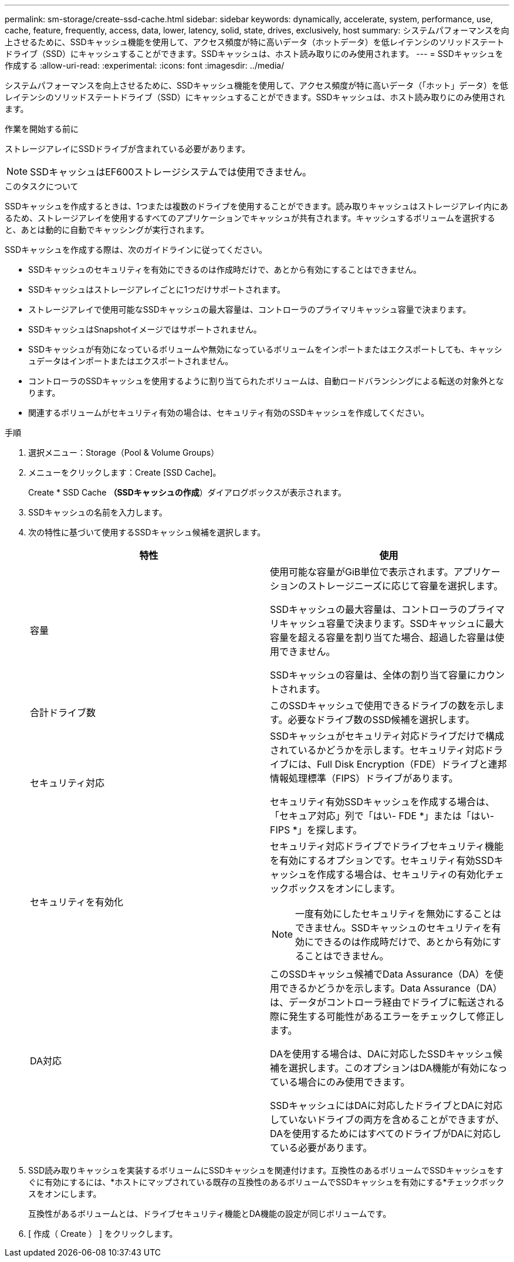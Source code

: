 ---
permalink: sm-storage/create-ssd-cache.html 
sidebar: sidebar 
keywords: dynamically, accelerate, system, performance, use, cache, feature, frequently, access, data, lower, latency, solid, state, drives, exclusively, host 
summary: システムパフォーマンスを向上させるために、SSDキャッシュ機能を使用して、アクセス頻度が特に高いデータ（ホットデータ）を低レイテンシのソリッドステートドライブ（SSD）にキャッシュすることができます。SSDキャッシュは、ホスト読み取りにのみ使用されます。 
---
= SSDキャッシュを作成する
:allow-uri-read: 
:experimental: 
:icons: font
:imagesdir: ../media/


[role="lead"]
システムパフォーマンスを向上させるために、SSDキャッシュ機能を使用して、アクセス頻度が特に高いデータ（「ホット」データ）を低レイテンシのソリッドステートドライブ（SSD）にキャッシュすることができます。SSDキャッシュは、ホスト読み取りにのみ使用されます。

.作業を開始する前に
ストレージアレイにSSDドライブが含まれている必要があります。

[NOTE]
====
SSDキャッシュはEF600ストレージシステムでは使用できません。

====
.このタスクについて
SSDキャッシュを作成するときは、1つまたは複数のドライブを使用することができます。読み取りキャッシュはストレージアレイ内にあるため、ストレージアレイを使用するすべてのアプリケーションでキャッシュが共有されます。キャッシュするボリュームを選択すると、あとは動的に自動でキャッシングが実行されます。

SSDキャッシュを作成する際は、次のガイドラインに従ってください。

* SSDキャッシュのセキュリティを有効にできるのは作成時だけで、あとから有効にすることはできません。
* SSDキャッシュはストレージアレイごとに1つだけサポートされます。
* ストレージアレイで使用可能なSSDキャッシュの最大容量は、コントローラのプライマリキャッシュ容量で決まります。
* SSDキャッシュはSnapshotイメージではサポートされません。
* SSDキャッシュが有効になっているボリュームや無効になっているボリュームをインポートまたはエクスポートしても、キャッシュデータはインポートまたはエクスポートされません。
* コントローラのSSDキャッシュを使用するように割り当てられたボリュームは、自動ロードバランシングによる転送の対象外となります。
* 関連するボリュームがセキュリティ有効の場合は、セキュリティ有効のSSDキャッシュを作成してください。


.手順
. 選択メニュー：Storage（Pool & Volume Groups）
. メニューをクリックします：Create [SSD Cache]。
+
Create * SSD Cache *（SSDキャッシュの作成*）ダイアログボックスが表示されます。

. SSDキャッシュの名前を入力します。
. 次の特性に基づいて使用するSSDキャッシュ候補を選択します。
+
[cols="2*"]
|===
| 特性 | 使用 


 a| 
容量
 a| 
使用可能な容量がGiB単位で表示されます。アプリケーションのストレージニーズに応じて容量を選択します。

SSDキャッシュの最大容量は、コントローラのプライマリキャッシュ容量で決まります。SSDキャッシュに最大容量を超える容量を割り当てた場合、超過した容量は使用できません。

SSDキャッシュの容量は、全体の割り当て容量にカウントされます。



 a| 
合計ドライブ数
 a| 
このSSDキャッシュで使用できるドライブの数を示します。必要なドライブ数のSSD候補を選択します。



 a| 
セキュリティ対応
 a| 
SSDキャッシュがセキュリティ対応ドライブだけで構成されているかどうかを示します。セキュリティ対応ドライブには、Full Disk Encryption（FDE）ドライブと連邦情報処理標準（FIPS）ドライブがあります。

セキュリティ有効SSDキャッシュを作成する場合は、「セキュア対応」列で「はい- FDE *」または「はい- FIPS *」を探します。



 a| 
セキュリティを有効化
 a| 
セキュリティ対応ドライブでドライブセキュリティ機能を有効にするオプションです。セキュリティ有効SSDキャッシュを作成する場合は、セキュリティの有効化チェックボックスをオンにします。

[NOTE]
====
一度有効にしたセキュリティを無効にすることはできません。SSDキャッシュのセキュリティを有効にできるのは作成時だけで、あとから有効にすることはできません。

====


 a| 
DA対応
 a| 
このSSDキャッシュ候補でData Assurance（DA）を使用できるかどうかを示します。Data Assurance（DA）は、データがコントローラ経由でドライブに転送される際に発生する可能性があるエラーをチェックして修正します。

DAを使用する場合は、DAに対応したSSDキャッシュ候補を選択します。このオプションはDA機能が有効になっている場合にのみ使用できます。

SSDキャッシュにはDAに対応したドライブとDAに対応していないドライブの両方を含めることができますが、DAを使用するためにはすべてのドライブがDAに対応している必要があります。

|===
. SSD読み取りキャッシュを実装するボリュームにSSDキャッシュを関連付けます。互換性のあるボリュームでSSDキャッシュをすぐに有効にするには、*ホストにマップされている既存の互換性のあるボリュームでSSDキャッシュを有効にする*チェックボックスをオンにします。
+
互換性があるボリュームとは、ドライブセキュリティ機能とDA機能の設定が同じボリュームです。

. [ 作成（ Create ） ] をクリックします。

